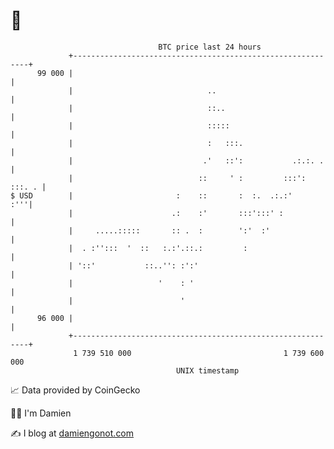 * 👋

#+begin_example
                                    BTC price last 24 hours                    
                +------------------------------------------------------------+ 
         99 000 |                                                            | 
                |                              ..                            | 
                |                              ::..                          | 
                |                              :::::                         | 
                |                              :   :::.                      | 
                |                             .'   ::':           .:.:. .    | 
                |                            ::     ' :         :::': :::. . | 
   $ USD        |                       :    ::       :  :.  .:.:'       :'''| 
                |                      .:    :'       :::':::' :             | 
                |     .....:::::       :: .  :        ':'  :'                | 
                |  . :'':::  '  ::   :.:'.::.:         :                     | 
                | '::'           ::..'': :':'                                | 
                |                   '    : '                                 | 
                |                        '                                   | 
         96 000 |                                                            | 
                +------------------------------------------------------------+ 
                 1 739 510 000                                  1 739 600 000  
                                        UNIX timestamp                         
#+end_example
📈 Data provided by CoinGecko

🧑‍💻 I'm Damien

✍️ I blog at [[https://www.damiengonot.com][damiengonot.com]]
